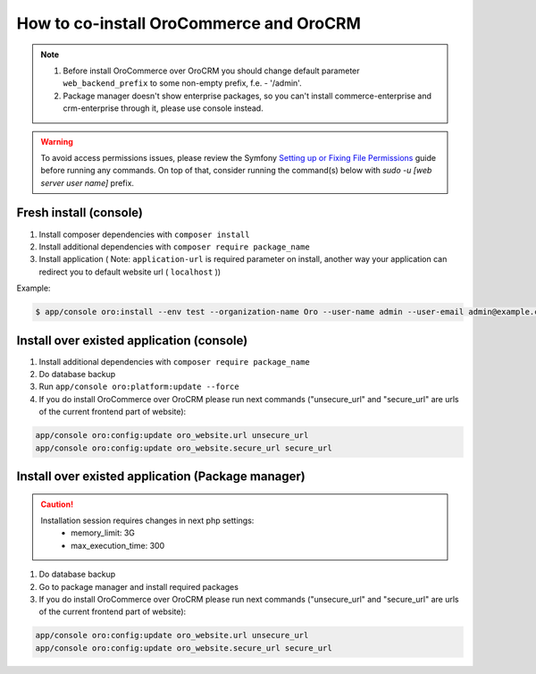 .. index::
    single: Application; Co-install applications
    single: Application

How to co-install OroCommerce and OroCRM
========================================

.. note::
    1. Before install OroCommerce over OroCRM you should change default parameter ``web_backend_prefix`` to some non-empty prefix, f.e. - '/admin'.
    2. Package manager doesn't show enterprise packages, so you can't install commerce-enterprise and crm-enterprise through it, please use console instead.

.. warning:: To avoid access permissions issues, please review the Symfony `Setting up or Fixing File Permissions <http://symfony.com/doc/current/setup/file_permissions.html>`_ guide before running any commands. On top of that, consider running the command(s) below with `sudo -u [web server user name]` prefix.

Fresh install (console)
-----------------------

1. Install composer dependencies  with ``composer install``
2. Install additional dependencies with ``composer require package_name``
3. Install application ( Note: ``application-url`` is required parameter on install, another way your application can redirect you to default website url ( ``localhost`` ))

Example:

.. code-block:: bash

    $ app/console oro:install --env test --organization-name Oro --user-name admin --user-email admin@example.com --user-firstname John --user-lastname Doe --user-password admin --sample-data n --application-url http://local.dev


Install over existed application (console)
------------------------------------------

1. Install additional dependencies with ``composer require package_name``
2. Do database backup
3. Run ``app/console oro:platform:update --force``
4. If you do install OroCommerce over OroCRM please run next commands ("unsecure_url" and "secure_url" are urls of the current frontend part of website):

.. code-block:: bash

    app/console oro:config:update oro_website.url unsecure_url
    app/console oro:config:update oro_website.secure_url secure_url


Install over existed application (Package manager)
--------------------------------------------------

.. caution::
    Installation session requires changes in next php settings:
        - memory_limit: 3G
        - max_execution_time: 300

1. Do database backup
2. Go to package manager and install required packages
3. If you do install OroCommerce over OroCRM please run next commands ("unsecure_url" and "secure_url" are urls of the current frontend part of website):

.. code-block:: bash

    app/console oro:config:update oro_website.url unsecure_url
    app/console oro:config:update oro_website.secure_url secure_url
